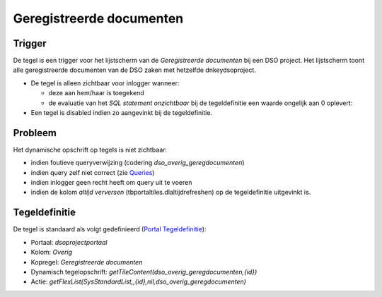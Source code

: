 Geregistreerde documenten
=========================

Trigger
-------

De tegel is een trigger voor het lijstscherm van de *Geregistreerde
documenten* bij een DSO project. Het lijstscherm toont alle
geregistreerde documenten van de DSO zaken met hetzelfde
dnkeydsoproject.

-  De tegel is alleen zichtbaar voor inlogger wanneer:

   -  deze aan hem/haar is toegekend
   -  de evaluatie van het *SQL statement onzichtbaar* bij de
      tegeldefinitie een waarde ongelijk aan 0 oplevert:

-  Een tegel is disabled indien zo aangevinkt bij de tegeldefinitie.

Probleem
--------

Het dynamische opschrift op tegels is niet zichtbaar:

-  indien foutieve queryverwijzing (codering
   *dso_overig_geregdocumenten*)
-  indien query zelf niet correct (zie
   `Queries </docs/instellen_inrichten/queries.md>`__)
-  indien inlogger geen recht heeft om query uit te voeren
-  indien de kolom *altijd verversen* (tbportaltiles.dlaltijdrefreshen)
   op de tegeldefinitie uitgevinkt is.

Tegeldefinitie
--------------

De tegel is standaard als volgt gedefinieerd (`Portal
Tegeldefinitie </docs/instellen_inrichten/portaldefinitie/portal_tegel.md>`__):

-  Portaal: *dsoprojectportaal*
-  Kolom: *Overig*
-  Kopregel: *Geregistreerde documenten*
-  Dynamisch tegelopschrift:
   *getTileContent(dso_overig_geregdocumenten,{id})*
-  Actie:
   *getFlexList(SysStandardList,,{id},nil,dso_overig_geregdocumenten)*
